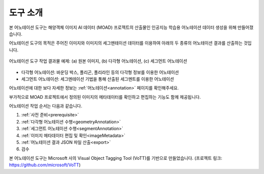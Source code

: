 .. _overview:

도구 소개
==========

본 어노테이션 도구는 해양객체 이미지 AI 데이터 (MOAD) 프로젝트의 산출물인 인공지능 학습용 어노테이션 데이터 생성을 위해 만들어졌습니다.

어노테이션 도구의 목적은 주어진 이미지와 이미지의 세그멘테이션 데이터를 이용하여 아래의 두 종류의 어노테이션 결과를 산출하는 것입니다.

.. figure:: _static/images/screenshots/exampleFigures.png
    :align: center
    :alt: 어노테이션 도구 작업 결과물 예제

    어노테이션 도구 작업 결과물 예제: (a) 원본 이미지, (b) 다각형 어노테이션, (c) 세그먼트 어노테이션

* 다각형 어노테이션: 바운딩 박스, 폴리곤, 폴리라인 등의 다각형 정보를 이용한 어노테이션
* 세그먼트 어노테이션: 세그멘테이션 기법을 통해 산출된 세그멘트를 이용한 어노테이션

어노테이션에 대한 보다 자세한 정보는 :ref:`어노테이션<annotation>` 페이지를 확인해주세요.


부가적으로 MOAD 프로젝트에서 정의된 이미지의 메타데이터를 확인하고 편집하는 기능도 함께 제공됩니다.

어노테이션 작업 순서는 다음과 같습니다.

1. :ref:`사전 준비<prerequisite>`
2. :ref:`다각형 어노테이션 수행<geometryAnnotation>`
3. :ref:`세그먼트 어노테이션 수행<segmentAnnotation>`
4. :ref:`이미지 메타데이터 편집 및 확인<imageMetadata>`
5. :ref:`어노테이션 결과 JSON 파일 산출<export>`
6. 검수

본 어노테이션 도구는 Microsoft 사의 Visual Object Tagging Tool (VoTT)를 기반으로 만들었습니다. (프로젝트 링크: https://github.com/microsoft/VoTT)
